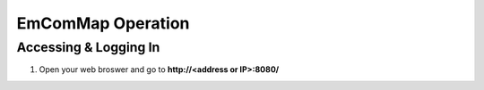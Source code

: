 ==================
EmComMap Operation
==================


Accessing & Logging In
----------------------

1. Open your web broswer and go to **http://<address or IP>:8080/** 
